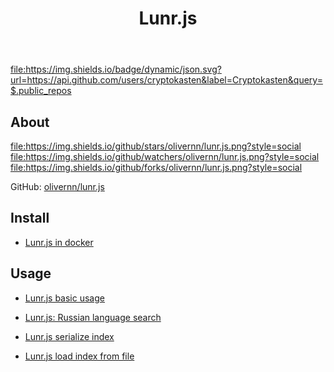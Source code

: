 #+TITLE: Lunr.js
#+DESCRIPTION: Lunr.js is a small, full-text search library for use in the browser
#+TAGS: cryptokasten, lunr, lunrjs, fulltext-search
#+OPTIONS: ^:nil

[[https://github.com/cryptokasten][file:https://img.shields.io/badge/dynamic/json.svg?url=https://api.github.com/users/cryptokasten&label=Cryptokasten&query=$.public_repos]]

** About

[[https://github.com/olivernn/lunr.js/][file:https://img.shields.io/github/stars/olivernn/lunr.js.png?style=social]] [[https://github.com/olivernn/lunr.js/][file:https://img.shields.io/github/watchers/olivernn/lunr.js.png?style=social]] [[https://github.com/olivernn/lunr.js/][file:https://img.shields.io/github/forks/olivernn/lunr.js.png?style=social]]

GitHub: [[https://github.com/olivernn/lunr.js/][olivernn/lunr.js]] 

** Install

- [[https://github.com/cryptokasten/lunr-js-in-docker][Lunr.js in docker]]

** Usage

- [[https://github.com/cryptokasten/lunr-js-basic-usage][Lunr.js basic usage]]

- [[https://github.com/cryptokasten/lunr-js-russian-usage][Lunr.js: Russian language search]]

- [[https://github.com/cryptokasten/lunr-js-serialize-index][Lunr.js serialize index]]

- [[https://github.com/cryptokasten/lunr-js-load-index][Lunr.js load index from file]]
